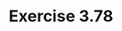 #+Title: Exercise 3.78

#+BEGIN_SRC scheme :session 3-78 :exports none
  (add-to-load-path (dirname "./"))

  (use-modules (custom-module stream))
#+END_SRC

#+RESULTS:

#+BEGIN_SRC scheme :session 3-78 :exports none
  (define (solve-2nd a b dt y0 dy0)
    (define y (integral (delay dy) y0 dt))
    (define dy (integral (delay dy0) ddy dt))
    (define ddy (add-streams
                 (scale-stream dy a)
                 (scale-stream y b)))
    y)
#+END_SRC
